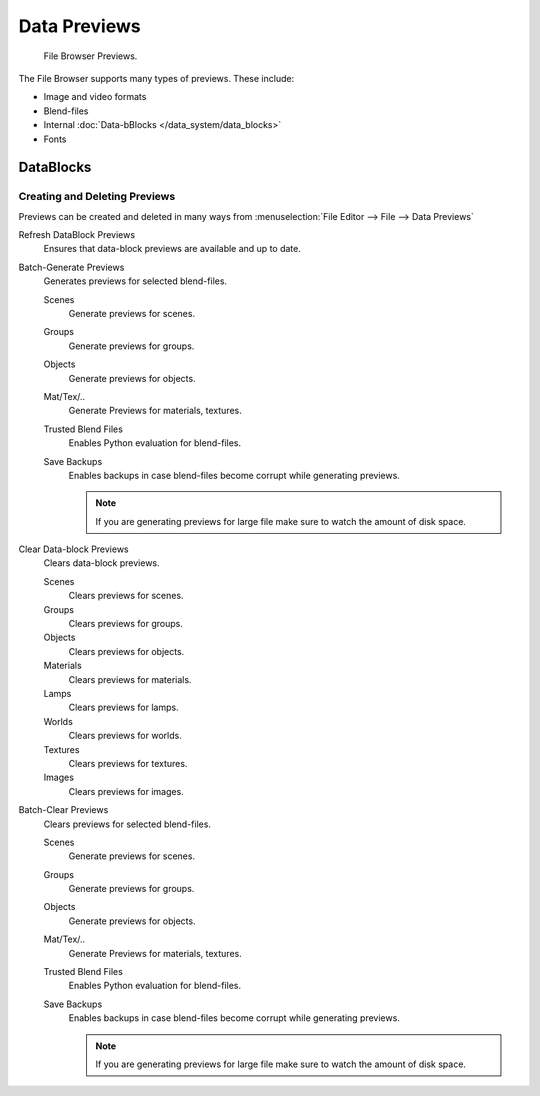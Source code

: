 
*************
Data Previews
*************

.. figure:: /images/editors_file_previews.png

   File Browser Previews.


The File Browser supports many types of previews. These include:

- Image and video formats
- Blend-files
- Internal :doc:`Data-bBlocks </data_system/data_blocks>`
- Fonts


DataBlocks
==========

Creating and Deleting Previews
------------------------------

Previews can be created and deleted in many ways from :menuselection:`File Editor --> File --> Data Previews`


Refresh DataBlock Previews
   Ensures that data-block previews are available and up to date.
Batch-Generate Previews
   Generates previews for selected blend-files.

   Scenes
      Generate previews for scenes.
   Groups
      Generate previews for groups.
   Objects
      Generate previews for objects.
   Mat/Tex/..
      Generate Previews for materials, textures.
   Trusted Blend Files
      Enables Python evaluation for blend-files.
   Save Backups
      Enables backups in case blend-files become corrupt while generating previews.

      .. note::

         If you are generating previews for large file make sure to watch the amount of disk space.


Clear Data-block Previews
   Clears data-block previews.

   Scenes
      Clears previews for scenes.
   Groups
      Clears previews for groups.
   Objects
      Clears previews for objects.
   Materials
      Clears previews for materials.
   Lamps
      Clears previews for lamps.
   Worlds
      Clears previews for worlds.
   Textures
      Clears previews for textures.
   Images
      Clears previews for images.

Batch-Clear Previews
   Clears previews for selected blend-files.

   Scenes
      Generate previews for scenes.
   Groups
      Generate previews for groups.
   Objects
      Generate previews for objects.
   Mat/Tex/..
      Generate Previews for materials, textures.
   Trusted Blend Files
      Enables Python evaluation for blend-files.
   Save Backups
      Enables backups in case blend-files become corrupt while generating previews.

      .. note::

         If you are generating previews for large file make sure to watch the amount of disk space.
